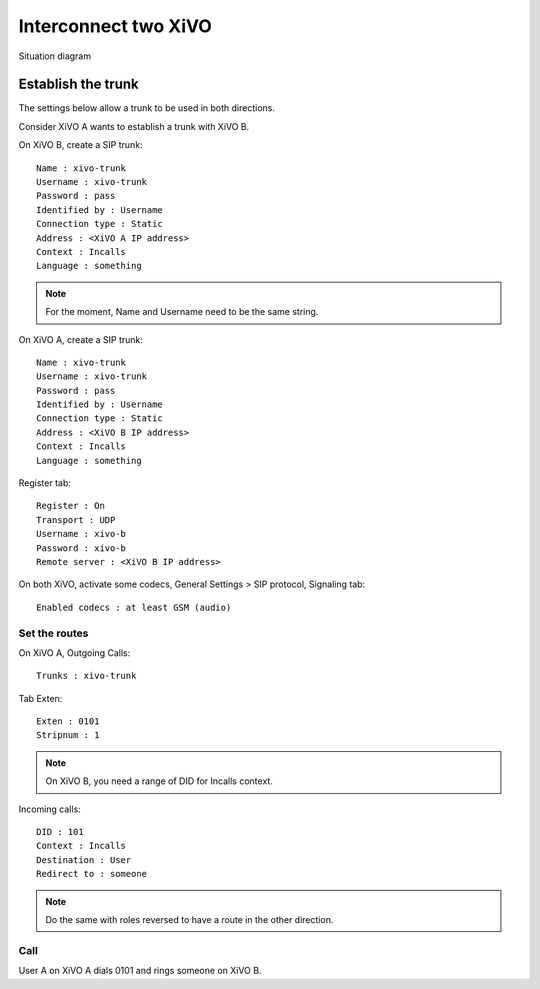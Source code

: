 .. index:: interconnections

*********************
Interconnect two XiVO
*********************

.. figure:: images/two_xivo.png
   :align: center

   Situation diagram

Establish the trunk
-------------------

The settings below allow a trunk to be used in both directions.

Consider XiVO A wants to establish a trunk with XiVO B.

On XiVO B, create a SIP trunk: ::

    Name : xivo-trunk
    Username : xivo-trunk
    Password : pass
    Identified by : Username
    Connection type : Static
    Address : <XiVO A IP address>
    Context : Incalls
    Language : something

.. note::

   For the moment, Name and Username need to be the same string.

On XiVO A, create a SIP trunk: ::

    Name : xivo-trunk
    Username : xivo-trunk
    Password : pass
    Identified by : Username
    Connection type : Static
    Address : <XiVO B IP address>
    Context : Incalls
    Language : something

Register tab: ::

    Register : On
    Transport : UDP
    Username : xivo-b
    Password : xivo-b
    Remote server : <XiVO B IP address>



On both XiVO, activate some codecs, General Settings > SIP protocol, Signaling tab: ::

   Enabled codecs : at least GSM (audio)

Set the routes
^^^^^^^^^^^^^^

On XiVO A, Outgoing Calls: ::

   Trunks : xivo-trunk

Tab Exten: ::

    Exten : 0101
    Stripnum : 1

.. note::

   On XiVO B, you need a range of DID for Incalls context.

Incoming calls: ::

    DID : 101
    Context : Incalls
    Destination : User
    Redirect to : someone

.. note::

   Do the same with roles reversed to have a route in the other direction.

Call
^^^^

User A on XiVO A dials 0101 and rings someone on XiVO B.

